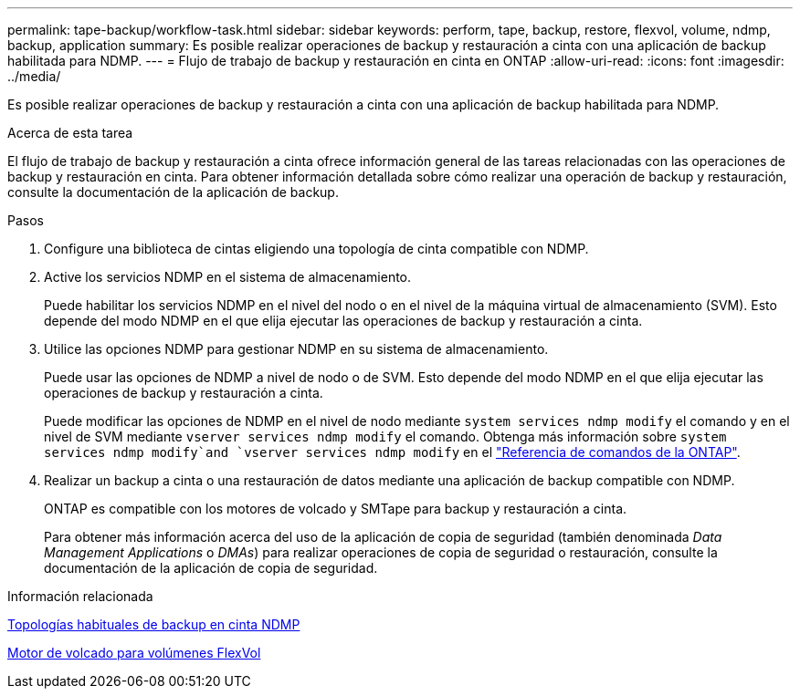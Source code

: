 ---
permalink: tape-backup/workflow-task.html 
sidebar: sidebar 
keywords: perform, tape, backup, restore, flexvol, volume, ndmp, backup, application 
summary: Es posible realizar operaciones de backup y restauración a cinta con una aplicación de backup habilitada para NDMP. 
---
= Flujo de trabajo de backup y restauración en cinta en ONTAP
:allow-uri-read: 
:icons: font
:imagesdir: ../media/


[role="lead"]
Es posible realizar operaciones de backup y restauración a cinta con una aplicación de backup habilitada para NDMP.

.Acerca de esta tarea
El flujo de trabajo de backup y restauración a cinta ofrece información general de las tareas relacionadas con las operaciones de backup y restauración en cinta. Para obtener información detallada sobre cómo realizar una operación de backup y restauración, consulte la documentación de la aplicación de backup.

.Pasos
. Configure una biblioteca de cintas eligiendo una topología de cinta compatible con NDMP.
. Active los servicios NDMP en el sistema de almacenamiento.
+
Puede habilitar los servicios NDMP en el nivel del nodo o en el nivel de la máquina virtual de almacenamiento (SVM). Esto depende del modo NDMP en el que elija ejecutar las operaciones de backup y restauración a cinta.

. Utilice las opciones NDMP para gestionar NDMP en su sistema de almacenamiento.
+
Puede usar las opciones de NDMP a nivel de nodo o de SVM. Esto depende del modo NDMP en el que elija ejecutar las operaciones de backup y restauración a cinta.

+
Puede modificar las opciones de NDMP en el nivel de nodo mediante `system services ndmp modify` el comando y en el nivel de SVM mediante `vserver services ndmp modify` el comando. Obtenga más información sobre `system services ndmp modify`and `vserver services ndmp modify` en el link:https://docs.netapp.com/us-en/ontap-cli/search.html?q=services+ndmp+modify["Referencia de comandos de la ONTAP"^].

. Realizar un backup a cinta o una restauración de datos mediante una aplicación de backup compatible con NDMP.
+
ONTAP es compatible con los motores de volcado y SMTape para backup y restauración a cinta.

+
Para obtener más información acerca del uso de la aplicación de copia de seguridad (también denominada _Data Management Applications_ o _DMAs_) para realizar operaciones de copia de seguridad o restauración, consulte la documentación de la aplicación de copia de seguridad.



.Información relacionada
xref:common-ndmp-topologies-reference.adoc[Topologías habituales de backup en cinta NDMP]

xref:data-backup-dump-concept.adoc[Motor de volcado para volúmenes FlexVol]
